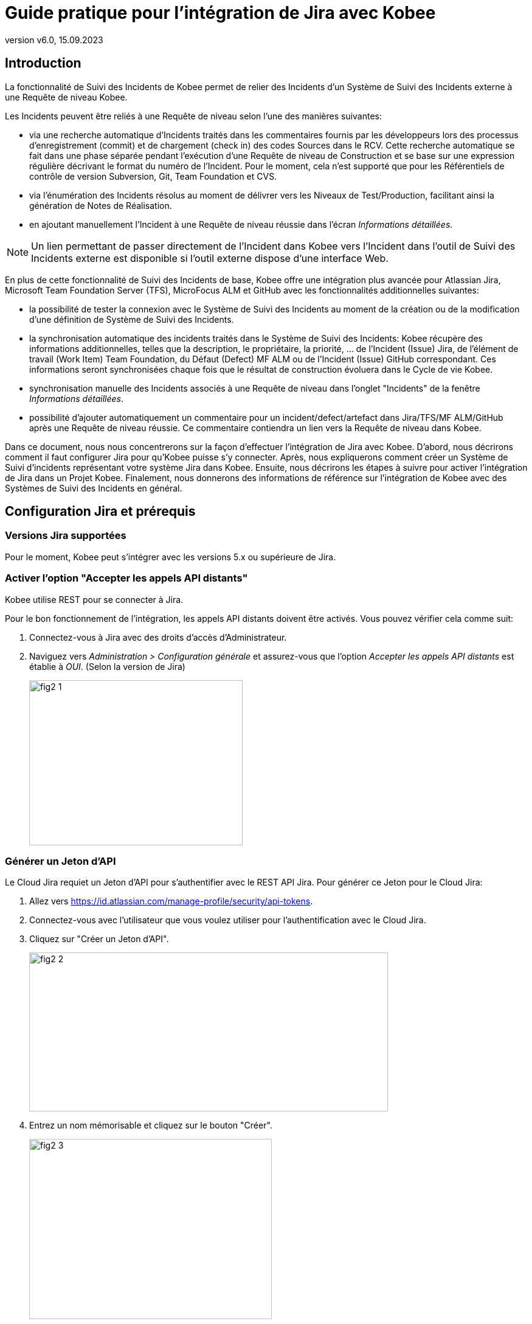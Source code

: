 // The imagesdir attribute is only needed to display images during offline editing. Antora neglects the attribute.
:imagesdir: ../images
:description: Installation de Jira Comment (Français)
:revnumber: v6.0
:revdate: 15.09.2023

= Guide pratique pour l'intégration de Jira avec Kobee

[[_introduction]]
== Introduction

La fonctionnalité de Suivi des Incidents de Kobee permet de relier des Incidents d'un Système de Suivi des Incidents externe à une Requête de niveau Kobee.

Les Incidents peuvent être reliés à une Requête de niveau selon l'une des manières suivantes:

* via une recherche automatique d'Incidents traités dans les commentaires fournis par les développeurs lors des processus d'enregistrement (commit) et de chargement (check in) des codes Sources dans le RCV. Cette recherche automatique se fait dans une phase séparée pendant l'exécution d'une Requête de niveau de Construction et se base sur une expression régulière décrivant le format du numéro de l'Incident. Pour le moment, cela n'est supporté que pour les Référentiels de contrôle de version Subversion, Git, Team Foundation et CVS.
* via l'énumération des Incidents résolus au moment de délivrer vers les Niveaux de Test/Production, facilitant ainsi la génération de Notes de Réalisation.
* en ajoutant manuellement l'Incident à une Requête de niveau réussie dans l'écran __Informations détaillées__.


[NOTE]
====
Un lien permettant de passer directement de l'Incident dans Kobee vers l'Incident dans l'outil de Suivi des Incidents externe est disponible si l'outil externe dispose d'une interface Web.
====

En plus de cette fonctionnalité de Suivi des Incidents de base, Kobee offre une intégration plus avancée pour Atlassian Jira, Microsoft Team Foundation Server (TFS), MicroFocus ALM et GitHub avec les fonctionnalités additionnelles suivantes:

* la possibilité de tester la connexion avec le Système de Suivi des Incidents au moment de la création ou de la modification d'une définition de Système de Suivi des Incidents.
* la synchronisation automatique des incidents traités dans le Système de Suivi des Incidents: Kobee récupère des informations additionnelles, telles que la description, le propriétaire, la priorité, ... de l'Incident (Issue) Jira, de l'élément de travail (Work Item) Team Foundation, du Défaut (Defect) MF ALM ou de l'Incident (Issue) GitHub correspondant. Ces informations seront synchronisées chaque fois que le résultat de construction évoluera dans le Cycle de vie Kobee.
* synchronisation manuelle des Incidents associés à une Requête de niveau dans l'onglet "Incidents" de la fenêtre __Informations détaillées__.
* possibilité d'ajouter automatiquement un commentaire pour un incident/defect/artefact dans Jira/TFS/MF ALM/GitHub après une Requête de niveau réussie. Ce commentaire contiendra un lien vers la Requête de niveau dans Kobee.

Dans ce document, nous nous concentrerons sur la façon d'effectuer l'intégration de Jira avec Kobee.
D'abord, nous décrirons comment il faut configurer Jira pour qu'Kobee puisse s'y connecter.
Après, nous expliquerons comment créer un Système de Suivi d'incidents représentant votre système Jira dans Kobee.
Ensuite, nous décrirons les étapes à suivre pour activer l'intégration de Jira dans un Projet Kobee.
Finalement, nous donnerons des informations de référence sur l'intégration de Kobee avec des Systèmes de Suivi des Incidents en général.


[[_jira_configurationprerequisites]]
== Configuration Jira et prérequis

=== Versions Jira supportées

Pour le moment, Kobee peut s'intégrer avec les versions 5.x ou supérieure de Jira.

=== Activer l'option "Accepter les appels API distants"

Kobee utilise REST pour se connecter à Jira.

Pour le bon fonctionnement de l'intégration, les appels API distants doivent être activés.
Vous pouvez vérifier cela comme suit:

. Connectez-vous à Jira avec des droits d'accès d'Administrateur.
. Naviguez vers _Administration > Configuration générale_  et assurez-vous que l'option _Accepter les appels API distants_ est établie à __OUI__. (Selon la version de Jira)
+
image::fig2-1.png[,351,271] 

=== Générer un Jeton d'API

Le Cloud Jira requiet un Jeton d'API pour s'authentifier avec le REST API Jira. Pour générer ce Jeton pour le Cloud Jira:

. Allez vers https://id.atlassian.com/manage-profile/security/api-tokens[https://id.atlassian.com/manage-profile/security/api-tokens,window=_blank].
. Connectez-vous avec l'utilisateur que vous voulez utiliser pour l'authentification avec le Cloud Jira.
. Cliquez sur "Créer un Jeton d'API".
+
image::fig2-2.png[,590,261]
. Entrez un nom mémorisable et cliquez sur le bouton "Créer".
+
image::fig2-3.png[,399,296]
. Cliquez sur l'oeil pour le lire et cliquez sur "Copier" pour copier ce Jeton dans quelque chose de sécurisé. Vous en aurez besoin plus tard.
+
image::fig2-4.png[,399,262]




=== Vérifier le contexte de Jira dans Tomcat

Dans le fichier ``JIRA_HOME/conf/server.xml``, vous pouvez spécifier le chemin de contexte de l'application Web Jira.

Par exemple: 

`<Context docBase="${catalina.home}/atlassian-jira" path="/jira" reloadable="false" useHttpOnly="true">`

Dans cet exemple, le chemin de contexte est `"/jira"`.

[NOTE]
====
Notez que ce paramètre influence les valeurs du champ "URL complet" et de la propriété "jiraRESTUrl" d'un Système de Suivi des Incidents Kobee.

Par exemple, si vous spécifiez "/jira" comme chemin, la valeur du champ "URL complet" sera mise à "http(s)://<host>:<port>/jira/browse/${issueId}".
====


[[_creatissuetrackingsystem]]
== Créer un Système de Suivi des Incidents dans Kobee

Dans Kobee, vous devez d'abord créer le Système de Suivi des Incidents qui représente votre système Jira avant que vous ne puissiez l'assigner et l'utiliser dans un Projet Kobee.

. Connectez-vous comme Administrateur Kobee et sélectionnez _Administration globale > Suivi des Incidents > Créer un Système de Suivi_ des Incidents.
+
L'écran _Créer un Système de Suivi des Incidents_ s'affiche:
+
image::fig3-1.png[,609,399] 

. Complétez les champs dans le panneau __Créer un Système de Suivi des Incidents__. Les champs marqués d'un astérisque sont obligatoires.
+

[cols="1,1", frame="topbot", options="header"]
|===
| Champ
| Description

|Nom
|Le nom du Système de Suivi des Incidents, comme par exemple "Jira"

|Classe «Plugin Factory» 
|Le nom complet de la Classe Java qui peut produire des implémentations de l'extension de Système de Suivi des Incidents Kobee.

Vous pouvez sélectionner une des valeurs de la liste ou saisir votre propre nom de Classe 
(<<HowTo_Jira_appendices.adoc#_mapping_a_jira_system,Associer un système Jira à un Système de Suivi des Incidents Kobee>>).

Pour Jira, sélectionnez "be.ikan.scm4all.plugin.issuetracking.jira.JiraITSPluginFactory"

|Description
|Une description significative, comme par exemple "Système de Suivi des Incidents Jira sur le Serveur X"

|URL complet
|L'URL direct vers les détails d'un seul Incident.
Dans cet URL, la clé de l'Incident est représentée par la variable ${issueId}.

Cette valeur dépend des paramètres spécifiés dans votre système Jira ainsi que de la stratégie que vous utilisez pour associer un système Jira à un Système de Suivi des Incidents Kobee (<<HowTo_Jira_appendices.adoc#_mapping_a_jira_system,Associer un système Jira à un Système de Suivi des Incidents Kobee>>).

Voici quelques exemples de valeurs:

`http(s)://<host>:<port>/jira/browse/${issueId}`

`http(s)://<host>:<port>/browse/${issueId}`

`http(s)://<host>:<port>/browse/PROJECTKEY-${issueId}`

|Utilisateur
|L'Utilisateur Jira utilisé par Kobee pour se connecter à Jira

|Mot de passe
|Le Mot de passe de l'utilisateur Jira utilisé par Kobee pour se connecter à Jira

|Modèle de recherche de Suivi d'Incident et Modèle d'Identifiant de Suivi d'Incident
a|Ces deux champs doivent contenir une expression régulière qui Kobee utilisera pour trouver les clés d'incidents dans les messages saisis lors de l'enregistrement dans le RCV.
Le Modèle de recherche de Suivi d'Incident sert à retrouver une référence vers un Incident dans le texte enregistré.
Le Modèle d'Identifiant de Suivi d'Incident sert à retrouver l'identifiant de l'Incident (ou la clé) dans la référence de l'Incident correspondant.
En général, on ne fait pas de distinction entre les deux modèles et les deux auront la même valeur.

Quelques exemples:

* Les deux modèles sont spécifiés comme `[0-9A-Z][0-9A-Z][0-9A-Z]*-[0-9]+` (recommandé): une référence d'Incident est composée de minimum 2 lettres en majuscules ou 2 chiffres, suivis d'un tiret (-), suivi de minimum 1 chiffre. L'entièreté de cette référence forme l'identifiant (la clé) d'un Incident. Exemples de correspondances: `ABC-123, AD-1, PROJECT1-1452`

* Les deux modèles sont spécifiés comme `PROJKEY-[0-9]+`: une référence d'Incident est composée de la chaîne de caractères `PROJKEY`, suivie d'un tiret (-) et de 1 ou plusieurs chiffres. L'entièreté de cette référence forme l'identifiant (la clé) d'un Incident. Exemples de correspondances `PROJKEY-1, PROJKEY-135`. Comme vous pouvez le constater, le résultat ne contient que les Incidents pour le Projet Jira.

// Comment: Used backslashes for the special characters, asterisk, plus...
* AVANCÉ: Le Modèle de recherche de Suivi est spécifié comme
+
`([0-9A-Z][0-9A-Z][0-9A-Z]\*-[0-9]\+)(,[0-9A-Z][0-9A-Z][0-9A-Z]*-[0-9]+)\*` 
+
et le Modèle d'identifiant de Suivi d'Incident est spécifié comme
+
`[0-9A-Z][0-9A-Z][0-9A-Z]*-[0-9]+`: une référence d'Incident est composée de la chaîne de caractères "Issues", suivie d'une liste d'identifiants d'Incidents séparés par une virgule. 
+
L'identifiant d'un Incident est composé de minimum 2 lettres en majuscules ou chiffres, suivis d'un tiret (-), suivi de minimum 1 chiffre. Donc, pour un message d'enregistrement suivant: "Résolution des Incidents suivants: WEB-1,WEB-2,WEB3", la référence d'Incident correspondante sera: "Issues: WEB-1,WEB-2,WEB-3" et les identifiants d'Incidents correspondants sont WEB-1, WEB-2, et WEB-3

|Ajouter des Commentaires
|Si vous établissez cette option à "Oui", Kobee ajoutera un commentaire à l'Incident au moment où il est associé à une Requête de niveau Kobee.
Des explications plus détaillées suivent plus loin dans ce document.
|===

. Après avoir complété les champs, cliquez sur le bouton __Créer__.
+
Vous serez réorienté vers l'écran de modification du Système de Suivi des Incidents nouvellement créé et un avertissement s'affichera en haut de la fenêtre.
+
Cet avertissement s'affiche parce l'extension du Système de Suivi des Incidents Jira requiert que la propriété suivante soit spécifiée: jiraRESTUrl.
Elle représente l'URL de l'API Jira REST et Kobee en a besoin pour établir la connexion avec Jira.
+
image::fig3-3.png[,1009,337] 

. Ensuite, cliquez sur le lien image:icons/icon_createparameter.png[,15,15]  "Créer", le lien à côté de la proprièté jiraRESTUrl.

. Spécifiez la valeur de l'URL de l'API Jira REST.
+
image::fig3-4.png[,689,414] 
+
Les valeurs valides dépendent des paramètres de votre système Jira.
Elles sont étroitement liées à la valeur du champ "URL complet" du Système de Suivi des Incidents. 
+
Quelques exemples de valeurs:

* \http://<host>:<port>/jira/rest
* \https://<host>:<port>/rest

. Cliquez sur le bouton _Créer_ pour confirmer la création de la Propriété et fermer le dialogue.

. Le message d'alerte au sujet de la valeur manquante doit avoir disparu maintenant.
+
image::fig3-5.png[,603,523] 

. Si vous utilisez le Cloud Jira, répétez le processus ci-dessus pour créer deux nouvelles propriétés pour le Système de Suivi d'incidents: jiraUseBasicAuth défini à « true » afin d’activer l’authentification de base, ainsi que jiraBasicAuthToken défini avec le Jeton d'API généré lors de la configuration de Jira.

. Testez la connexion avec votre système Jira en cliquant sur le bouton __Vérifier la connexion__.
+
Si le test échoue, corrigez les erreurs spécifiées dans la trace de pile et refaites le test.
+
Le Système de Suivi des Incidents Jira étant défini, nous pouvons l'utiliser dans nos Projets Kobee.

Pour cela, nous devons associer le Système de Suivi des Incidents à un Projet.

[[_linkissuetrackingsystem]]
== Associer un Système de Suivi des Incidents à un Projet

. Connectez-vous comme un Utilisateur Kobee avec des droits d'accès d'Administrateur sur le Projet que vous voulez y associer.

. Naviguez vers _Administration des projets_ et sélectionnez le Projet approprié dans l'__Aperçu des Projets__.

. En-dessous du panneau __Infos Projet:__, cliquez sur le bouton __Modifier__.

. Dans le champ "Système de Suivi des Incidents", sélectionnez le Système de Suivi des Incidents créé à partir du menu déroulant et cliquez sur le bouton __Enregistrer__.
+
image::fig4-1.png[,599,737] 
+
Ensuite, nous devons ajouter la Phase "Suivi des Incidents" à chaque Niveau existant.
Cela est essentiel car toutes les opérations concernant le Suivi des Incidents effectuées par Kobee sont exécutées pendant la Phase "Suivi des Incidents". Si un Niveau n'a pas de Phase "Suivi des Incidents", aucun Incident ne sera associé aux Requêtes de niveau de ce Niveau et aucun commentaire ne sera ajouté aux Incidents!

. Pour chaque Niveau existant dans le Projet, vous devez effectuer ce qui suit:
+

[NOTE]
====
Nous ne devons exécuter cette procédure que pour les Niveaux créés avant l'association du Projet au Système de Suivi des Incidents.
Les Niveaux créés après l'association au Système de Suivi des Incidents auront par défaut une Phase "Suivi des Incidents". 
====
+

.. Modifiez le Niveau, soit à partir de l'__Aperçu des Niveaux__, soit à partir de la fenêtre __Aperçu des Cycles de vie__.
+
image::fig4-2.png[,1009,408] 

.. Ensuite, cliquez sur le lien image:icons/edit_phases.gif[,15,15] _ Modifier les Phases_ en-dessous de l'__Aperçu des Phases__.
+
image::fig4-3.png[,710,420] 

.. Ensuite, cliquez sur le lien __Insérer une Phase__.
+
La fenêtre _Insérer une Phase_ s'affiche.
+
image::fig4-4.png[,926,631] 

.. Complétez les champs pour la nouvelle Phase.
+
Les champs suivants sont disponibles:
+

[cols="1,2", frame="topbot", options="header"]
|===
| Champ
| Description

|Phase
|Sélectionnez, à partir du panneau __Phases disponibles__, la Phase de niveau à ajouter.

|Abandon si erreur
|Dans ce champ, indiquez si la Requête de niveau doit être considérée comme étant échouée si la Phase rencontre une erreur.

|Insérer à la position
|Ce champ indique la position dans le flux de travail du Niveau à laquelle la Phase sera insérée.
La position de la Phase est également affichée dans le panneau __Aperçu des Phases__.
Une bonne pratique consiste à insérer la Phase _Suivi des Incidents_ avant la Phase __Nettoyage Copies de travail__.

|Phase suivante si erreur
|Ce champ indique la Phase suivante à exécuter si la Phase rencontre une erreur.
Il est recommandé de sélectionner la Phase __Nettoyage Copies de travail__.

|Libellé
|Dans ce champ vous pouvez saisir un libellé pour la Phase à insérer.

Si vous utilisez la même Phase plusieurs fois, il est utile d'ajouter un libellé pour donner des informations additionnelles concernant l'usage de la Phase.
|===

.. Cliquez sur le bouton _Insérer_ pour confirmer la création de la nouvelle Phase.


[[_integration]]
== Intégrer un Système de Suivi des Incidents externe 

Cette section contient des informations détaillées sur l'intégration de Kobee avec un Système de Suivi des Incidents externe.
Plus spécifiquement, elle décrit les tâches exécutées par la Phase "Suivi des Incidents" Kobee qui est exécutée pendant une Requête de niveau.

=== Journal de la Phase Suivi des Incidents

Comme déjà indiqué précédemment, toutes les opérations concernant le Suivi des Incidents sont exécutées pendant la Phase "Suivi des Incidents". 
Les fichiers journaux générés lors de ces opérations peuvent être consultés dans l'Interface Utilisateur Kobee, sur l'onglet "Journaux de Phase" de la page __Informations détaillées__.

image::fig5-1.png[,7,808] 

Le champ "Dernier message" contient le messages de suivi des opérations exécutées par la Phase "Suivi des Incidents".

=== Requêtes de niveau de Construction

Une Requête de niveau de Construction est une Requête de niveau d'un Niveau de Construction.
Typiquement, une Requête de niveau de Construction récupérera le dernier Code Source du RCV (Référentiel de Contrôle de Version), le construira et y ajoutera un libellé dans le RCV pour des références ultérieures.

La Phase "Suivi des Incidents" dans une Requête de niveau de Construction exécute les opérations suivantes:

* analyser les messages d'enregistrement dans le RCV et trouver les références aux Incidents,
* créer un lien entre les Incidents identifiés et la Requête de niveau,
* synchroniser les données des Incidents associés avec les informations les plus récentes dans Jira.


Tout d'abord, les messages sont récupérés à partir des enregistrements effectués depuis la dernière Requête de niveau réussie.
Dans ces messages, les identifiants (les clés) des Incidents sont cherchés en utilisant les modèles définis dans le Système de Suivi d'incidents (les champs Modèle de recherche de Suivi d'Incident et Modèle d'Identifiant de Suivi d'Incident). La reconnaissance des correspondances ne tient pas compte de la casse. 

Les doubles parmi les incidents trouvés sont retirés et ils sont associés à la Requête de niveau actuelle.

Finalement, Kobee essaie de trouver la correspondance de l'Incident dans le référentiel Jira.
Si l'Incident est trouvé, la description, le statut, le propriétaire et la priorité sont récupérés à partir de Jira, et cette information est sauvegardée dans la représentation de l'Incident dans Kobee.

=== Requêtes de niveau pour délivrer, re-délivrer et restaurer

Si vous créez une Requête de niveau pour un Niveau de Test ou de Production, cela signifie, en termes Kobee, que vous "`délivrez`" vers un Niveau de Test ou de Production.
La "`Construction active actuelle`" d'un Niveau est la dernière Construction délivrée réussie sur ce Niveau. 

Nous parlons d'une "`Requête de niveau pour délivrer une Construction`" si vous délivrez une Construction dont le numéro de construction est supérieur à celui de la Construction active actuelle sur ce Niveau. 

Nous parlons d'une "`Requête de niveau pour re-délivrer une Construction`" si vous délivrez une Construction dont le numéro de construction est égal à celui de la Construction active actuelle sur ce Niveau. 

Nous parlons d'une "`Requête de niveau pour restaurer une Construction`" si vous délivrez une Construction dont le numéro de construction est inférieur à celui de la Construction active actuelle sur ce Niveau. 

La Phase "Suivi des Incidents" dans une Requête de niveau pour délivrer une Construction exécute les opérations suivantes: 

* Trouver les Incidents associés aux Requêtes de niveau de Construction exécutées depuis la dernière Requête de niveau pour délivrer une Construction
* Créer un lien entre toutes ces Requêtes de niveau de Construction vers la Requête de niveau pour délivrer une Construction actuelle, en éliminant les doubles
* Synchroniser les données des Incidents associés avec les informations les plus récentes dans Jira.


En cas d'une Requête de niveau pour re-délivrer ou restaurer une Construction, il existe toujours une Requête de niveau pour délivrer une Construction précédente.
Au lieu d'énumérer toutes les Requêtes de niveau de Construction, les Incidents sont copiés à partir de la Requête de niveau pour délivrer une Construction précédente, et, finalement, leurs données sont synchronisées avec l'information la plus récente disponible dans Jira.

Il est important de comprendre que pour les Requêtes de niveau pour délivrer, re-délivrer et restaurer une Construction, les Incidents sont toujours associés en les "copiant" d'autres Requêtes de niveau, soit des Requêtes de niveau de Construction, soit d'autres Requêtes de niveau pour délivrer une Construction.
Les Incidents ne sont jamais analysés sur la base des messages d'enregistrement pendant l'exécution de Requêtes de niveau pour délivrer, re-délivrer ou restaurer une Construction.

Un exemple pourrait clarifier les choses.
Supposons l'ensemble de Requêtes de niveau (RN) chronologique suivant:

. RN de Construction produisant la Construction 1: Incident 1 est analysé sur la base des commentaires dans le RCV
. RN de Construction produisant la Construction 2: Incident 2 est analysé sur la base des commentaires dans le RCV
. RN pour délivrer, délivrant la Construction 2: Incident 1 et Incident 2 sont associés (à partir des 2 Requêtes de niveau de Construction précédentes)
. RN de Construction produisant la Construction 3: Incident 3 est analysé sur la base des commentaires dans le RCV
. RN de Construction produisant la Construction 4: Incident 4 est analysé sur la base des commentaires dans le RCV
. RN pour délivrer, délivrant la Construction 4: Incident 3 et Incident 4 sont associés (à partir des 2 Requêtes de niveau de Construction précédentes)
. RN pour re-délivrer (la Construction 4): Incident 3 et Incident 4 sont associés (copiés de la Requête de niveau pour délivrer qui a délivré la Construction 4)
. RN pour restaurer la Construction 2: Incident 1 et Incident 2 sont associés (copiés de la Requête de niveau pour délivrer qui a délivré la Construction 2)


=== Ajouter des Commentaires

Outre la récupération de l'information à partir de Jira et l'intégration dans Kobee, l'information sur les Requêtes de niveau Kobee est également intégrée dans Jira sous forme de commentaires aux Incidents Jira.
La possibilité d'ajouter des commentaires est contrôlée par le champ "Ajouter des Commentaires" dans la définition du Système de Suivi des Incidents Kobee.

Actuellement, les commentaires des Incidents ne sont pas configurables et, en général, ils ressemblent à:

image::fig5-4.png[,760,216] 

Comme vous pouvez le constater, le commentaire d'Incident contient un lien direct vers la Requête de niveau Kobee concernée, ce qui permet aux Utilisateurs d'afficher les détails d'une Construction qui résout cet Incident.

=== Modification et synchronisation manuelle des Incidents

La qualité des liens créés et de la synchronisation dépend de la qualité des modèles de correspondance et de la qualité des messages d'enregistrement.
Il se peut que les références d'Incident soient oubliés dans les messages d'enregistrement, que tous les identifiants d'Incident ne soient pas analysés ou que des identifiants d'Incident non valides soient analysés (faux résultats positifs). Dans ces cas, il peut être nécessaire d'ajouter, modifier, supprimer et/ou synchroniser les Incidents manuellement.

Heureusement, toutes ces fonctions sont disponibles dans l'Interface Utilisateur Kobee sur l'onglet "Incidents" de la page __Informations détaillées__.

image::fig5-5.png[,660,442] 

Pour plus d'informations, se référer au __Guide de l'Utilisateur Kobee__.


[[_troubelshooting]]
== Résolution des problèmes

En général, vous devez utiliser le bouton "Vérifier la connexion" dans la fenêtre "`Modifier un Système de Suivi des Incidents`". 
Vérifiez les erreurs rapportées dans les champs "Message" et "Trace de la pile". Ils devraient contenir de l'information utile.

Les autres problèmes mentionnés supposent que la "vérification de la connexion" n'a pas rapporté d'erreurs.

=== Aucun Incident n'est associé à la Requête de niveau

Des Incidents devraient être associés à la Requête de niveau, mais l'onglet _Incidents_ de la page _Informations détaillées_ n'en affiche pas.

Causes possibles:

* La Phase "Suivi des Incidents" n'a pas été ajoutée au Niveau pour la Requête de niveau.
+
Vérifiez si la Phase "Suivi des Incidents" est affichée sur la page _Journaux de Phase_ de la fenêtre "Informations détaillées"? Si cela n'est pas le cas, modifiez les Phases du Niveau et ajoutez la Phase "Suivi des Incidents" (<<_linkissuetrackingsystem>>).

* La Phase "Suivi des Incidents" a échoué.
+
Vérifiez les erreurs dans le journal de la Phase "Suivi des Incidents".

* La Phase "Suivi des Incidents" a réussi, mais aucun Incident n'est traité.
+
Vérifiez le journal. Il devrait mentionner les modèles utilisés, les balises RCV utilisées pour chercher les messages d'enregistrement (commit) et les Incidents trouvés.
